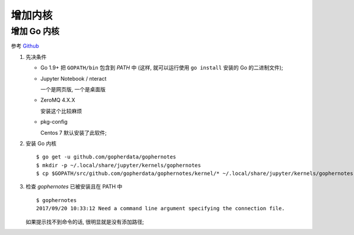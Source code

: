 ======================================================================
增加内核
======================================================================


增加 Go 内核
------------------------------------------------------------

参考 `Github`_

#. 先决条件

   - Go 1.9+ 把 ``GOPATH/bin`` 包含到 *PATH* 中
     (这样, 就可以运行使用 ``go install`` 安装的 Go 的二进制文件);

   - Jupyter Notebook / nteract

     一个是网页版, 一个是桌面版

   - ZeroMQ 4.X.X

     安装这个比较麻烦

   - pkg-config

     Centos 7 默认安装了此软件;


#. 安装 Go 内核

   ::

      $ go get -u github.com/gopherdata/gophernotes
      $ mkdir -p ~/.local/share/jupyter/kernels/gophernotes
      $ cp $GOPATH/src/github.com/gopherdata/gophernotes/kernel/* ~/.local/share/jupyter/kernels/gophernotes


#. 检查 *gophernotes* 已被安装且在 PATH 中

   ::

      $ gophernotes
      2017/09/20 10:33:12 Need a command line argument specifying the connection file.

   如果提示找不到命令的话, 很明显就是没有添加路径;
   

.. 超链接

.. _Github: https://github.com/gopherdata/gophernotes
